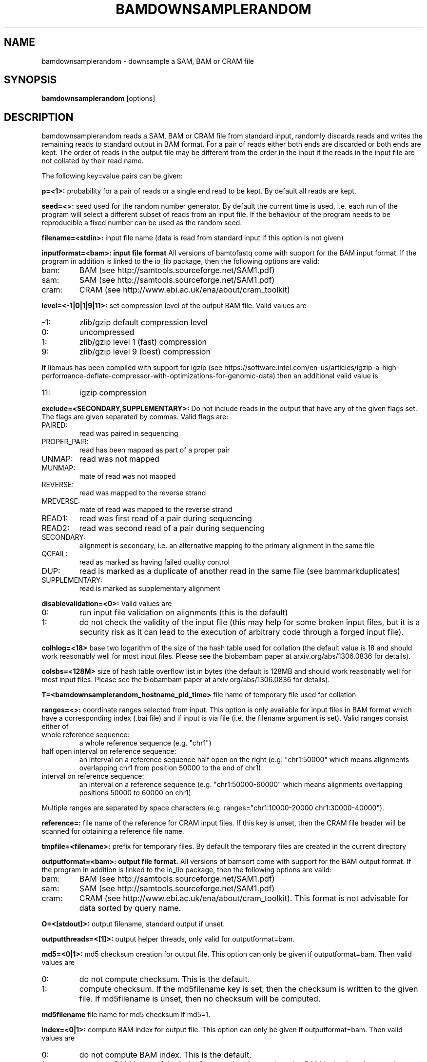 .TH BAMDOWNSAMPLERANDOM 1 "October 2014" BIOBAMBAM
.SH NAME
bamdownsamplerandom - downsample a SAM, BAM or CRAM file
.SH SYNOPSIS
.PP
.B bamdownsamplerandom
[options]
.SH DESCRIPTION
bamdownsamplerandom reads a SAM, BAM or CRAM file from standard input,
randomly discards reads and writes the remaining reads to standard output in
BAM format. For a pair of reads either both ends are discarded or both ends
are kept. The order of reads in the output file may be different from the
order in the input if the reads in the input file are not collated by their read
name.
.PP
The following key=value pairs can be given:
.PP
.B p=<1>:
probability for a pair of reads or a single end read to be kept. By default
all reads are kept.
.PP
.B seed=<>:
seed used for the random number generator. By default the current time is
used, i.e. each run of the program will select a different subset of reads
from an input file. If the behaviour of the program needs to be
reproducible a fixed number can be used as the random seed.
.PP
.B filename=<stdin>: 
input file name (data is read from standard input if this option is not given)
.PP
.B inputformat=<bam>: input file format
All versions of bamtofastq come with support for the BAM input format. If
the program in addition is linked to the io_lib package, then the following
options are valid:
.IP bam:
BAM (see http://samtools.sourceforge.net/SAM1.pdf)
.IP sam:
SAM (see http://samtools.sourceforge.net/SAM1.pdf)
.IP cram:
CRAM (see http://www.ebi.ac.uk/ena/about/cram_toolkit)
.PP
.B level=<-1|0|1|9|11>:
set compression level of the output BAM file. Valid
values are
.IP -1:
zlib/gzip default compression level
.IP 0:
uncompressed
.IP 1:
zlib/gzip level 1 (fast) compression
.IP 9:
zlib/gzip level 9 (best) compression
.P
If libmaus has been compiled with support for igzip (see
https://software.intel.com/en-us/articles/igzip-a-high-performance-deflate-compressor-with-optimizations-for-genomic-data)
then an additional valid value is
.IP 11:
igzip compression
.PP
.B exclude=<SECONDARY,SUPPLEMENTARY>:
Do not include reads in the output that have any of the given flags set. The
flags are given separated by commas. Valid flags are:
.IP PAIRED:
read was paired in sequencing
.IP PROPER_PAIR:
read has been mapped as part of a proper pair
.IP UNMAP:
read was not mapped
.IP MUNMAP:
mate of read was not mapped
.IP REVERSE:
read was mapped to the reverse strand
.IP MREVERSE:
mate of read was mapped to the reverse strand
.IP READ1:
read was first read of a pair during sequencing
.IP READ2:
read was second read of a pair during sequencing
.IP SECONDARY:
alignment is secondary, i.e. an alternative mapping to the primary alignment in the same file
.IP QCFAIL:
read as marked as having failed quality control
.IP DUP:
read is marked as a duplicate of another read in the same file (see bammarkduplicates)
.IP SUPPLEMENTARY:
read is marked as supplementary alignment
.PP
.B disablevalidation=<0>:
Valid values are
.IP 0:
run input file validation on alignments (this is the default)
.IP 1:
do not check the validity of the input file (this may help for some broken
input files, but it is a security risk as it can lead to the execution of
arbitrary code through a forged input file).
.PP
.B colhlog=<18>
base two logarithm of the size of the hash table used for collation (the
default value is 18 and should work reasonably well for most input files.
Please see the biobambam paper at arxiv.org/abs/1306.0836 for details).
.PP
.B colsbs=<128M>
size of hash table overflow list in bytes (the default is 128MB and should
work reasonably well for most input files. Please see the biobambam paper at 
arxiv.org/abs/1306.0836 for details).
.PP
.B T=<bamdownsamplerandom_hostname_pid_time>
file name of temporary file used for collation
.PP
.B ranges=<>:
coordinate ranges selected from input. This option is only available for
input files in BAM format which have a corresponding index (.bai file) and
if input is via file (i.e. the filename argument is set). 
Valid ranges consist either of
.IP "whole\ reference\ sequence:"
a whole reference sequence (e.g. "chr1")
.IP "half\ open\ interval\ on\ reference\ sequence:"
an interval on a reference sequence half open on the right (e.g. "chr1:50000"
which means alignments overlapping chr1 from position 50000 to the end of chr1)
.IP "interval\ on\ reference\ sequence:"
an interval on a reference sequence (e.g. "chr1:50000-60000" which means
alignments overlapping positions 50000 to 60000 on chr1)
.PP
Multiple ranges are separated by space characters (e.g. ranges="chr1:10000-20000 chr1:30000-40000"). 
.PP
.B reference=: 
file name of the reference for CRAM input files. If this key is unset, then
the CRAM file header will be scanned for obtaining a reference file name.
.PP
.B tmpfile=<filename>: 
prefix for temporary files. By default the temporary files are created in the current directory
.PP
.B outputformat=<bam>: output file format.
All versions of bamsort come with support for the BAM output format. If
the program in addition is linked to the io_lib package, then the following
options are valid:
.IP bam:
BAM (see http://samtools.sourceforge.net/SAM1.pdf)
.IP sam:
SAM (see http://samtools.sourceforge.net/SAM1.pdf)
.IP cram:
CRAM (see http://www.ebi.ac.uk/ena/about/cram_toolkit). This format is not advisable for data sorted by query name.
.PP
.B O=<[stdout]>: 
output filename, standard output if unset.
.PP
.B outputthreads=<[1]>:
output helper threads, only valid for outputformat=bam.
.PP
.B md5=<0|1>:
md5 checksum creation for output file. This option can only be given if
outputformat=bam. Then valid values are
.IP 0:
do not compute checksum. This is the default.
.IP 1:
compute checksum. If the md5filename key is set, then the checksum is
written to the given file. If md5filename is unset, then no checksum will be computed.
.PP
.B md5filename
file name for md5 checksum if md5=1.
.PP
.B index=<0|1>:
compute BAM index for output file. This option can only be given if
outputformat=bam. Then valid values are
.IP 0:
do not compute BAM index. This is the default.
.IP 1:
compute BAM index. If the indexfilename key is set, then the BAM index is
written to the given file. If indexfilename is unset, then no BAM index will be computed.
.PP
.B indexfilename
file name for output BAM index if index=1.


.SH AUTHOR
Written by German Tischler.
.SH "REPORTING BUGS"
Report bugs to <tischler@mpi-cbg.de>
.SH COPYRIGHT
Copyright \(co 2009-2014 German Tischler, \(co 2011-2014 Genome Research Limited.
License GPLv3+: GNU GPL version 3 <http://gnu.org/licenses/gpl.html>
.br
This is free software: you are free to change and redistribute it.
There is NO WARRANTY, to the extent permitted by law.

